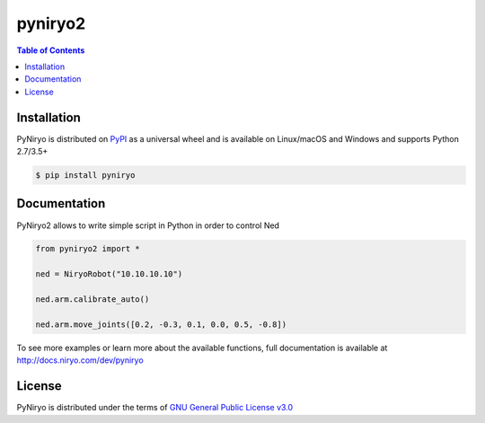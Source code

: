 pyniryo2
=========

.. contents:: **Table of Contents**
    :backlinks: none

Installation
------------

PyNiryo is distributed on `PyPI <https://pypi.org>`_ as a universal
wheel and is available on Linux/macOS and Windows and supports
Python 2.7/3.5+

.. code-block:: bash

    $ pip install pyniryo

Documentation
-----------------

PyNiryo2 allows to write simple script in Python in order to control Ned

.. code-block:: python

    from pyniryo2 import *

    ned = NiryoRobot("10.10.10.10")

    ned.arm.calibrate_auto()

    ned.arm.move_joints([0.2, -0.3, 0.1, 0.0, 0.5, -0.8])

To see more examples or learn more about the available functions,
full documentation is available at http://docs.niryo.com/dev/pyniryo


License
-------

PyNiryo is distributed under the terms of
`GNU General Public License v3.0 <https://choosealicense.com/licenses/gpl-3.0>`_

